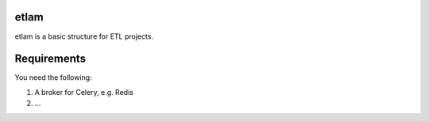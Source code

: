 etlam
-----

etlam is a basic structure for ETL projects.


Requirements
------------

You need the following:

1. A broker for Celery, e.g. Redis
2. ...
